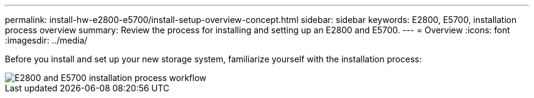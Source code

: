 ---
permalink: install-hw-e2800-e5700/install-setup-overview-concept.html
sidebar: sidebar
keywords: E2800, E5700, installation process overview
summary: Review the process for installing and setting up an E2800 and E5700.
---
= Overview
:icons: font
:imagesdir: ../media/

[.lead]
Before you install and set up your new storage system, familiarize yourself with the installation process:

image::../media/ef600_isi_workflow_v_2_inst-hw-e2800-e5700.bmp["E2800 and E5700 installation process workflow"]
